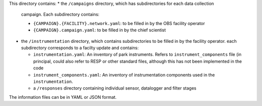 This directory contains:
* the ``/campaigns`` directory, which has subdirectories for each data collection
  campaign. Each subdirectory contains: 
  
  * ``{CAMPAIGN}.{FACILITY}.network.yaml``: to be filled in by the OBS facility operator
  * ``{CAMPAIGN}.campaign.yaml``: to be filled in by the chief scientist
  
* the ``/instrumentation`` directory, which contains subdirectories to be filled in by the facility operator.
  each subdirectory corresponds to a facilty update and contains:
  
  * ``instrumentation.yaml``: An inventory of park instruments.  Refers to ``instrument_components`` file (in
    principal, could also refer to RESP or other standard files, although this has not been implemented in the
    code
  * ``instrument_components.yaml``: An inventory of instrumentation components used in the ``instrumentation``.
  * a ``/responses`` directory containing individual sensor, datalogger and filter stages

The information files can be in YAML or JSON format.


